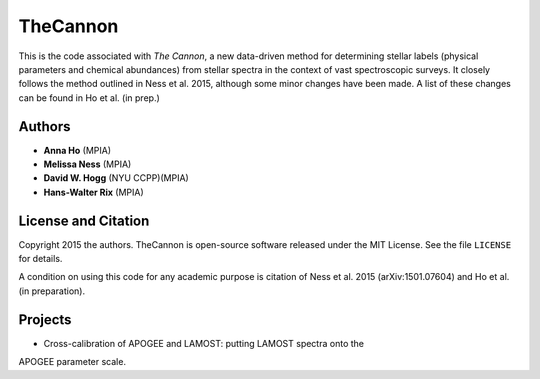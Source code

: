 TheCannon
=========

This is the code associated with *The Cannon*, a new data-driven method for 
determining stellar labels (physical parameters and chemical abundances) from
stellar spectra in the context of vast spectroscopic surveys. It closely 
follows the method outlined in Ness et al. 2015, although some minor changes 
have been made. A list of these changes can be found in Ho et al. 
(in prep.)   

Authors
-------

* **Anna Ho** (MPIA)
* **Melissa Ness** (MPIA)
* **David W. Hogg** (NYU CCPP)(MPIA)
* **Hans-Walter Rix** (MPIA)

License and Citation
--------------------

Copyright 2015 the authors. TheCannon is open-source software released under 
the MIT License. See the file ``LICENSE`` for details.

A condition on using this code for any academic purpose is citation of
Ness et al. 2015 (arXiv:1501.07604) and Ho et al. (in preparation). 

Projects
--------

* Cross-calibration of APOGEE and LAMOST: putting LAMOST spectra onto the 
APOGEE parameter scale.

